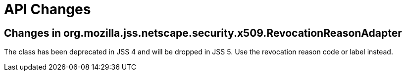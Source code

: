 = API Changes =

== Changes in org.mozilla.jss.netscape.security.x509.RevocationReasonAdapter ==

The class has been deprecated in JSS 4 and will be dropped in JSS 5. Use the revocation reason code or label instead.
